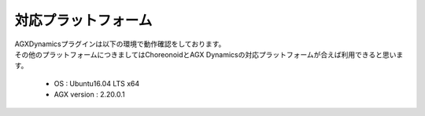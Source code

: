 
対応プラットフォーム
============

| AGXDynamicsプラグインは以下の環境で動作確認をしております。
| その他のプラットフォームにつきましてはChoreonoidとAGX Dynamicsの対応プラットフォームが合えば利用できると思います。

  * OS : Ubuntu16.04 LTS x64
  * AGX version : 2.20.0.1
